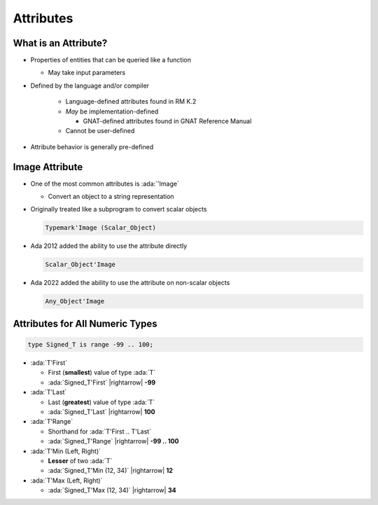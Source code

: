 ============
Attributes
============

-----------------------
What is an Attribute?
-----------------------

* Properties of entities that can be queried like a function

  - May take input parameters

* Defined by the language and/or compiler

   - Language-defined attributes found in RM K.2
   - *May* be implementation-defined

     * GNAT-defined attributes found in GNAT Reference Manual

   - Cannot be user-defined

* Attribute behavior is generally pre-defined

-----------------
Image Attribute
-----------------

* One of the most common attributes is :ada:`'Image`

  * Convert an object to a string representation

* Originally treated like a subprogram to convert scalar objects

  .. code:: Ada

    Typemark'Image (Scalar_Object)

* Ada 2012 added the ability to use the attribute directly

  .. code:: Ada

    Scalar_Object'Image

* Ada 2022 added the ability to use the attribute on non-scalar objects

  .. code:: Ada

    Any_Object'Image

----------------------------------
Attributes for All Numeric Types
----------------------------------

.. code:: Ada

   type Signed_T is range -99 .. 100;

* :ada:`T'First`

  - First (**smallest**) value of type :ada:`T`
  - :ada:`Signed_T'First` |rightarrow| **-99**

* :ada:`T'Last`

  - Last (**greatest**) value of type :ada:`T`
  - :ada:`Signed_T'Last` |rightarrow| **100**

* :ada:`T'Range`

  - Shorthand for :ada:`T'First .. T'Last`
  - :ada:`Signed_T'Range` |rightarrow| **-99 .. 100**

* :ada:`T'Min (Left, Right)`

  - **Lesser** of two :ada:`T`
  - :ada:`Signed_T'Min (12, 34)` |rightarrow| **12**

* :ada:`T'Max (Left, Right)`

  - :ada:`Signed_T'Max (12, 34)` |rightarrow| **34**
